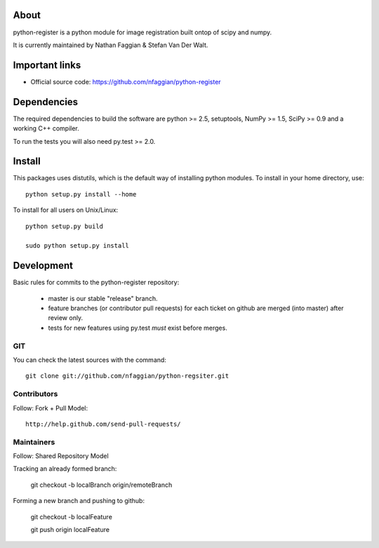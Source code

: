 .. -*- mode: rst -*-

About
=====

python-register is a python module for image registration built ontop of scipy and numpy.

It is currently maintained by Nathan Faggian & Stefan Van Der Walt.

Important links
===============

- Official source code: https://github.com/nfaggian/python-register

Dependencies
============

The required dependencies to build the software are python >= 2.5,
setuptools, NumPy >= 1.5, SciPy >= 0.9 and a working C++ compiler.

To run the tests you will also need py.test >= 2.0.


Install
=======

This packages uses distutils, which is the default way of installing
python modules. To install in your home directory, use::

  python setup.py install --home

To install for all users on Unix/Linux::

  python setup.py build
  
  sudo python setup.py install

Development
===========

Basic rules for commits to the python-register repository:

 + master is our stable "release" branch.
	
 + feature branches (or contributor pull requests) for each ticket on github are merged (into master) after review only. 
 
 + tests for new features using py.test *must* exist before merges.

GIT
~~~

You can check the latest sources with the command::

    git clone git://github.com/nfaggian/python-regsiter.git
    
Contributors
~~~~~~~~~~~~~

Follow: Fork + Pull Model::
     
    http://help.github.com/send-pull-requests/

Maintainers
~~~~~~~~~~~~~

Follow: Shared Repository Model

Tracking an already formed branch:

   git checkout -b localBranch origin/remoteBranch

Forming a new branch and pushing to github:
   
   git checkout -b localFeature
	
   git push origin localFeature

